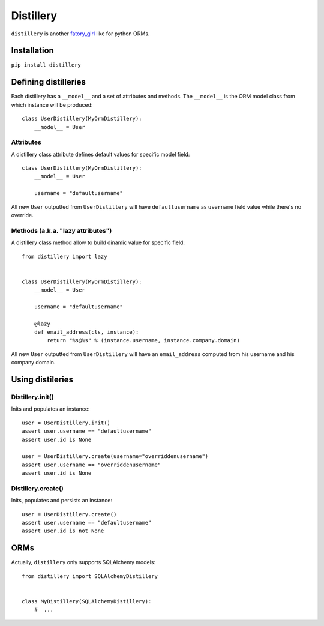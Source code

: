 Distillery
==========

``distillery`` is another `fatory_girl <https://github.com/thoughtbot/factory_girl>`_ like for python ORMs.


Installation
------------

``pip install distillery``


Defining distilleries
---------------------

Each distillery has a ``__model__`` and a set of attributes and methods. The ``__model__`` is the ORM model class from which instance will be produced::

    class UserDistillery(MyOrmDistillery):
        __model__ = User


Attributes
~~~~~~~~~~

A distillery class attribute defines default values for specific model field::

    class UserDistillery(MyOrmDistillery):
        __model__ = User

        username = "defaultusername"

All new ``User`` outputted from ``UserDistillery`` will have ``defaultusername`` as ``username`` field value while there's no override.


Methods (a.k.a. "lazy attributes")
~~~~~~~~~~~~~~~~~~~~~~~~~~~~~~~~~~

A distillery class method allow to build dinamic value for specific field::

    from distillery import lazy


    class UserDistillery(MyOrmDistillery):
        __model__ = User

        username = "defaultusername"

        @lazy
        def email_address(cls, instance):
            return "%s@%s" % (instance.username, instance.company.domain)

All new ``User`` outputted from ``UserDistillery`` will have an ``email_address`` computed from his username and his company domain.


Using distileries
-----------------


Distillery.init()
~~~~~~~~~~~~~~~~~

Inits and populates an instance::

    user = UserDistillery.init()
    assert user.username == "defaultusername"
    assert user.id is None

    user = UserDistillery.create(username="overriddenusername")
    assert user.username == "overriddenusername"
    assert user.id is None


Distillery.create()
~~~~~~~~~~~~~~~~~~~

Inits, populates and persists an instance::

    user = UserDistillery.create()
    assert user.username == "defaultusername"
    assert user.id is not None


ORMs
----

Actually, ``distillery`` only supports SQLAlchemy models::

    from distillery import SQLAlchemyDistillery


    class MyDistillery(SQLAlchemyDistillery):
        #  ...
